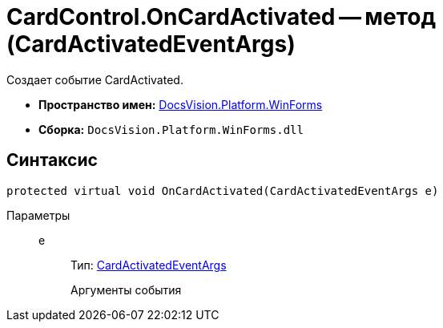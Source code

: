 = CardControl.OnCardActivated -- метод (CardActivatedEventArgs)

Создает событие CardActivated.

* *Пространство имен:* xref:api/DocsVision/Platform/WinForms/WinForms_NS.adoc[DocsVision.Platform.WinForms]
* *Сборка:* `DocsVision.Platform.WinForms.dll`

== Синтаксис

[source,csharp]
----
protected virtual void OnCardActivated(CardActivatedEventArgs e)
----

Параметры::
e:::
Тип: xref:api/DocsVision/Platform/WinForms/CardActivatedEventArgs_CL.adoc[CardActivatedEventArgs]
+
Аргументы события
